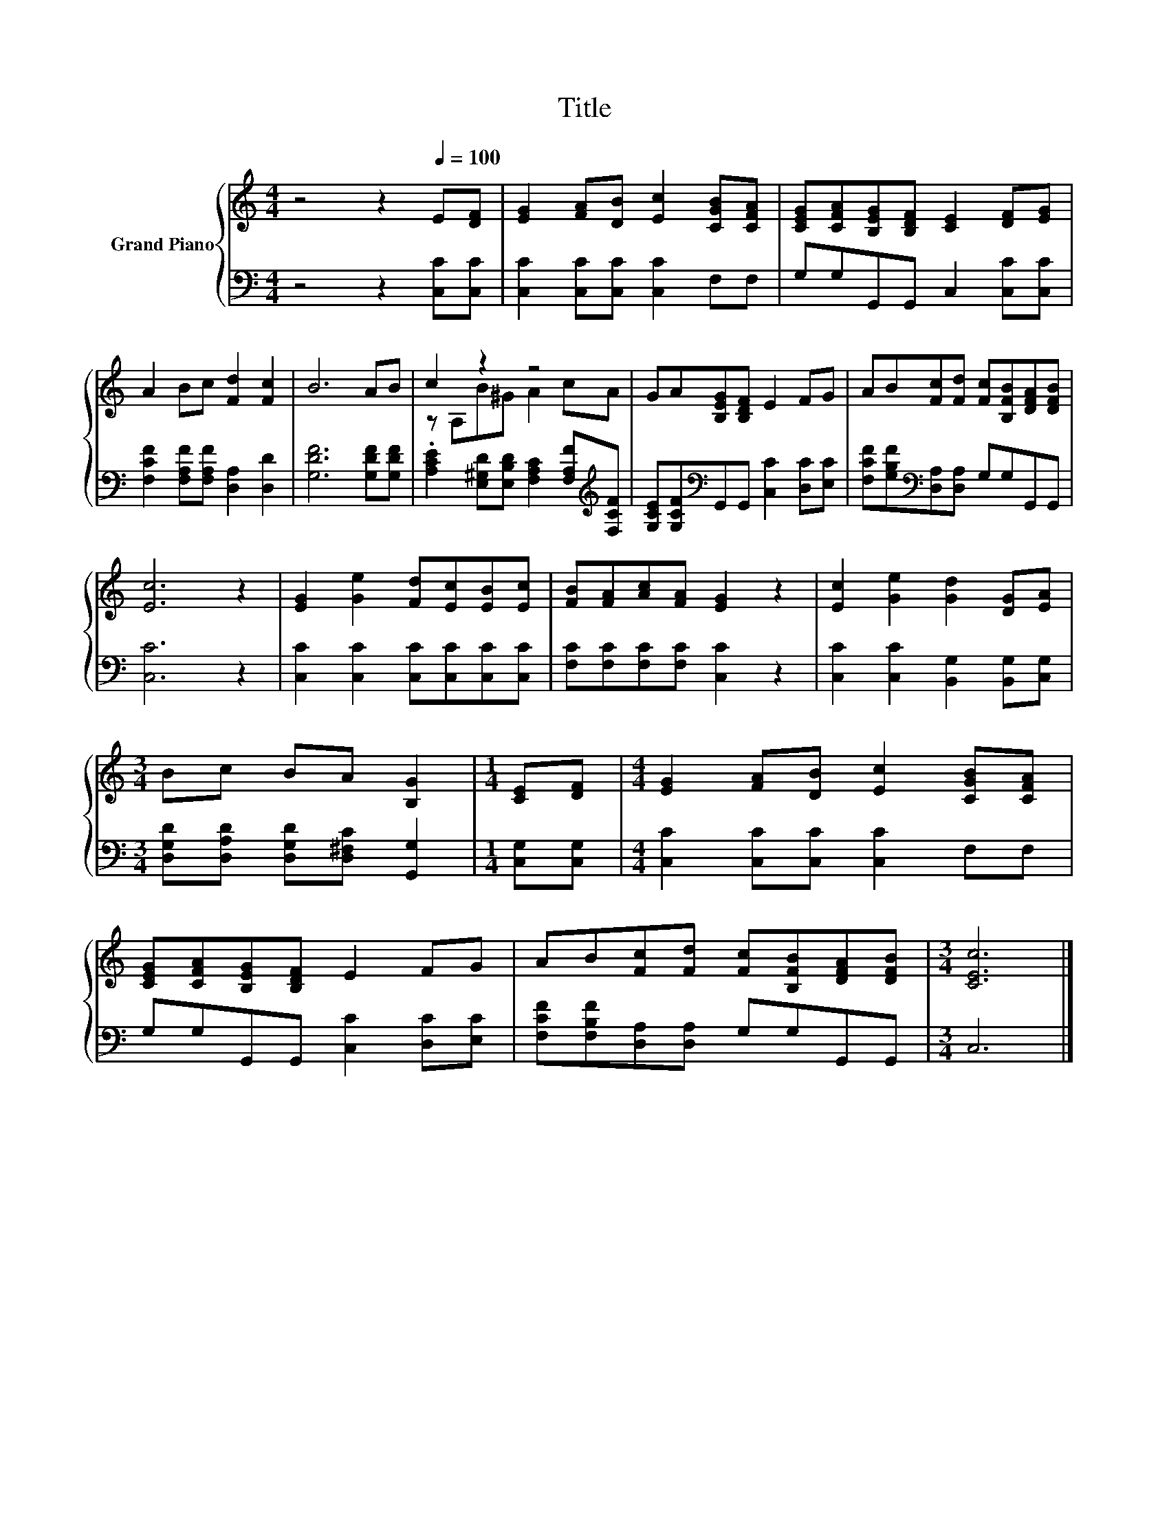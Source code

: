 X:1
T:Title
%%score { ( 1 3 ) | 2 }
L:1/8
M:4/4
K:C
V:1 treble nm="Grand Piano"
V:3 treble 
V:2 bass 
V:1
 z4 z2[Q:1/4=100] E[DF] | [EG]2 [FA][DB] [Ec]2 [CGB][CFA] | [CEG][CFA][B,EG][B,DF] [CE]2 [DF][EG] | %3
 A2 Bc [Fd]2 [Fc]2 | B6 AB | c2 z2 z4 | GA[B,EG][B,DF] E2 FG | AB[Fc][Fd] [Fc][B,FB][DFA][DFB] | %8
 [Ec]6 z2 | [EG]2 [Ge]2 [Fd][Ec][EB][Ec] | [FB][FA][Ac][FA] [EG]2 z2 | [Ec]2 [Ge]2 [Gd]2 [DG][EA] | %12
[M:3/4] Bc BA [B,G]2 |[M:1/4] [CE][DF] |[M:4/4] [EG]2 [FA][DB] [Ec]2 [CGB][CFA] | %15
 [CEG][CFA][B,EG][B,DF] E2 FG | AB[Fc][Fd] [Fc][B,FB][DFA][DFB] |[M:3/4] [CEc]6 |] %18
V:2
 z4 z2 [C,C][C,C] | [C,C]2 [C,C][C,C] [C,C]2 F,F, | G,G,G,,G,, C,2 [C,C][C,C] | %3
 [F,CF]2 [F,A,F][F,A,F] [D,A,]2 [D,D]2 | [G,DF]6 [G,DF][G,DF] | %5
 .[A,CE]2 [E,^G,D][E,B,D] [F,A,C]2 [F,A,F][K:treble][F,CF] | %6
 [G,CE][G,CF][K:bass]G,,G,, [C,C]2 [D,C][E,C] | [F,CF][G,B,F][K:bass][D,A,][D,A,] G,G,G,,G,, | %8
 [C,C]6 z2 | [C,C]2 [C,C]2 [C,C][C,C][C,C][C,C] | [F,C][F,C][F,C][F,C] [C,C]2 z2 | %11
 [C,C]2 [C,C]2 [B,,G,]2 [B,,G,][C,G,] |[M:3/4] [D,G,D][D,A,D] [D,G,D][D,^F,C] [G,,G,]2 | %13
[M:1/4] [C,G,][C,G,] |[M:4/4] [C,C]2 [C,C][C,C] [C,C]2 F,F, | G,G,G,,G,, [C,C]2 [D,C][E,C] | %16
 [F,CF][F,B,F][D,A,][D,A,] G,G,G,,G,, |[M:3/4] C,6 |] %18
V:3
 x8 | x8 | x8 | x8 | x8 | z A,B^G A2 cA | x8 | x8 | x8 | x8 | x8 | x8 |[M:3/4] x6 |[M:1/4] x2 | %14
[M:4/4] x8 | x8 | x8 |[M:3/4] x6 |] %18

